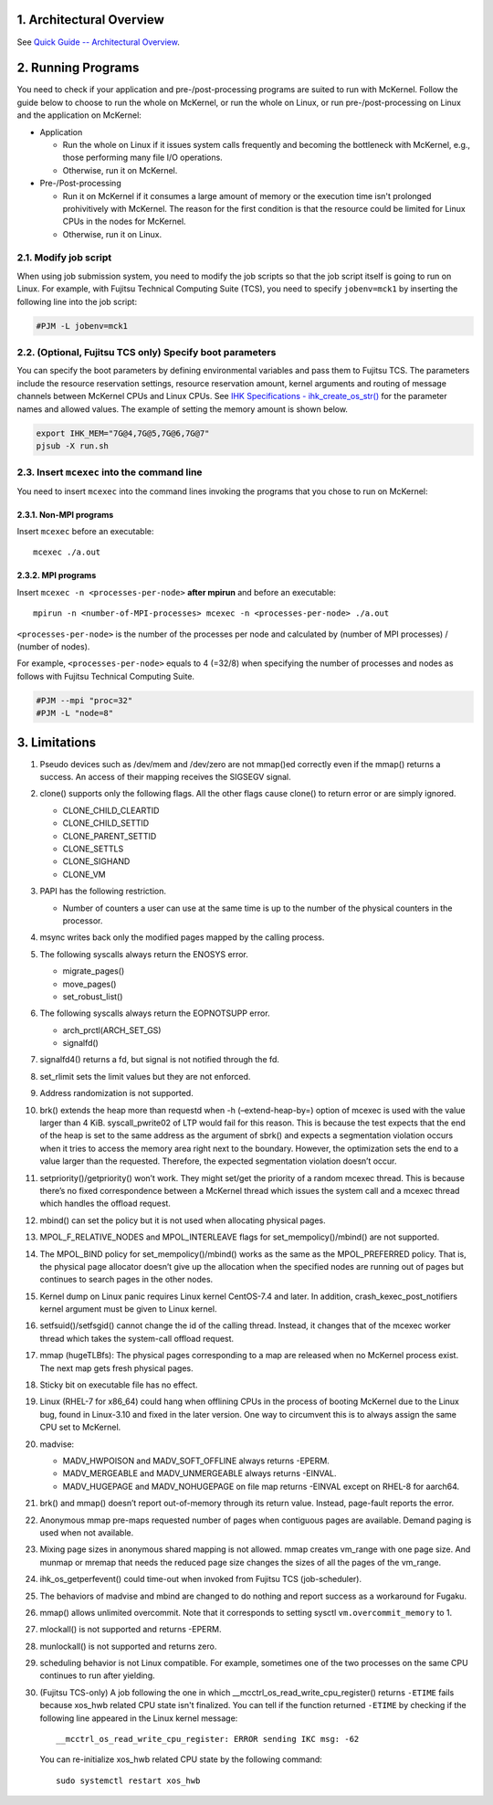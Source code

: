 .. sectnum::
   :suffix: .
   :depth: 3

Architectural Overview
======================

See `Quick Guide -- Architectural Overview <quick.html#architectural-overview>`__.

Running Programs
================

You need to check if your application and pre-/post-processing programs are suited to run with McKernel.
Follow the guide below to choose to run the whole on McKernel, or run the whole on Linux, or run pre-/post-processing on Linux and the application on McKernel:

* Application

  - Run the whole on Linux if it issues system calls frequently and becoming the bottleneck with McKernel, e.g., those performing many file I/O operations.
  - Otherwise, run it on McKernel.

* Pre-/Post-processing

  - Run it on McKernel if it consumes a large amount of memory or the execution time isn't prolonged prohivitively with McKernel. The reason for the first condition is that the resource could be limited for Linux CPUs in the nodes for McKernel.
  - Otherwise, run it on Linux.


Modify job script
-----------------

When using job submission system, you need to modify the job scripts so that the job script itself is going to run on Linux.
For example, with Fujitsu Technical Computing Suite (TCS), you need to specify ``jobenv=mck1`` by inserting the following line into the job script:

.. code-block:: none

   #PJM -L jobenv=mck1

(Optional, Fujitsu TCS only) Specify boot parameters
----------------------------------------------------

You can specify the boot parameters by defining environmental variables and pass them to Fujitsu TCS.
The parameters include the resource reservation settings, resource reservation amount, kernel arguments and routing of message channels between McKernel CPUs and Linux CPUs.
See `IHK Specifications - ihk_create_os_str() <spec/ihk.html>`__ for the parameter names and allowed values.
The example of setting the memory amount is shown below.

.. code-block:: none

   export IHK_MEM="7G@4,7G@5,7G@6,7G@7"
   pjsub -X run.sh

Insert ``mcexec`` into the command line
---------------------------------------

You need to insert ``mcexec`` into the command lines invoking the programs that you chose to run on McKernel:

Non-MPI programs
~~~~~~~~~~~~~~~~

Insert ``mcexec`` before an executable:

::

   mcexec ./a.out

MPI programs
~~~~~~~~~~~~

Insert ``mcexec -n <processes-per-node>`` **after mpirun** and before an
executable:

::

   mpirun -n <number-of-MPI-processes> mcexec -n <processes-per-node> ./a.out

``<processes-per-node>`` is the number of the processes per node and
calculated by (number of MPI processes) / (number of nodes).

For example, ``<processes-per-node>`` equals to 4 (=32/8) when
specifying the number of processes and nodes as follows with
Fujitsu Technical Computing Suite.

.. code-block:: none

   #PJM --mpi "proc=32"
   #PJM -L "node=8"

Limitations
===========

1.  Pseudo devices such as /dev/mem and /dev/zero are not mmap()ed
    correctly even if the mmap() returns a success. An access of their
    mapping receives the SIGSEGV signal.

2.  clone() supports only the following flags. All the other flags cause
    clone() to return error or are simply ignored.

    -  CLONE_CHILD_CLEARTID
    -  CLONE_CHILD_SETTID
    -  CLONE_PARENT_SETTID
    -  CLONE_SETTLS
    -  CLONE_SIGHAND
    -  CLONE_VM

3.  PAPI has the following restriction.

    -  Number of counters a user can use at the same time is up to the
       number of the physical counters in the processor.

4.  msync writes back only the modified pages mapped by the calling
    process.

5.  The following syscalls always return the ENOSYS error.

    -  migrate_pages()
    -  move_pages()
    -  set_robust_list()

6.  The following syscalls always return the EOPNOTSUPP error.

    -  arch_prctl(ARCH_SET_GS)
    -  signalfd()

7.  signalfd4() returns a fd, but signal is not notified through the fd.

8.  set_rlimit sets the limit values but they are not enforced.

9.  Address randomization is not supported.

10. brk() extends the heap more than requestd when -h (–extend-heap-by=)
    option of mcexec is used with the value larger than 4 KiB.
    syscall_pwrite02 of LTP would fail for this reason. This is because
    the test expects that the end of the heap is set to the same address
    as the argument of sbrk() and expects a segmentation violation
    occurs when it tries to access the memory area right next to the
    boundary. However, the optimization sets the end to a value larger
    than the requested. Therefore, the expected segmentation violation
    doesn’t occur.

11. setpriority()/getpriority() won’t work. They might set/get the
    priority of a random mcexec thread. This is because there’s no fixed
    correspondence between a McKernel thread which issues the system
    call and a mcexec thread which handles the offload request.

12. mbind() can set the policy but it is not used when allocating
    physical pages.

13. MPOL_F_RELATIVE_NODES and MPOL_INTERLEAVE flags for
    set_mempolicy()/mbind() are not supported.

14. The MPOL_BIND policy for set_mempolicy()/mbind() works as the same
    as the MPOL_PREFERRED policy. That is, the physical page allocator
    doesn’t give up the allocation when the specified nodes are running
    out of pages but continues to search pages in the other nodes.

15. Kernel dump on Linux panic requires Linux kernel CentOS-7.4 and
    later. In addition, crash_kexec_post_notifiers kernel argument must
    be given to Linux kernel.

16. setfsuid()/setfsgid() cannot change the id of the calling thread.
    Instead, it changes that of the mcexec worker thread which takes the
    system-call offload request.

17. mmap (hugeTLBfs): The physical pages corresponding to a map are
    released when no McKernel process exist. The next map gets fresh
    physical pages.

18. Sticky bit on executable file has no effect.

19. Linux (RHEL-7 for x86_64) could hang when offlining CPUs in the
    process of booting McKernel due to the Linux bug, found in
    Linux-3.10 and fixed in the later version. One way to circumvent
    this is to always assign the same CPU set to McKernel.

20. madvise:

    -  MADV_HWPOISON and MADV_SOFT_OFFLINE always returns -EPERM.
    -  MADV_MERGEABLE and MADV_UNMERGEABLE always returns -EINVAL.
    -  MADV_HUGEPAGE and MADV_NOHUGEPAGE on file map returns -EINVAL
       except on RHEL-8 for aarch64.

21. brk() and mmap() doesn’t report out-of-memory through its return
    value. Instead, page-fault reports the error.

22. Anonymous mmap pre-maps requested number of pages when contiguous
    pages are available. Demand paging is used when not available.

23. Mixing page sizes in anonymous shared mapping is not allowed. mmap
    creates vm_range with one page size. And munmap or mremap that needs
    the reduced page size changes the sizes of all the pages of the
    vm_range.

24. ihk_os_getperfevent() could time-out when invoked from Fujitsu TCS
    (job-scheduler).

25. The behaviors of madvise and mbind are changed to do nothing and
    report success as a workaround for Fugaku.

26. mmap() allows unlimited overcommit. Note that it corresponds to
    setting sysctl ``vm.overcommit_memory`` to 1.

27. mlockall() is not supported and returns -EPERM.

28. munlockall() is not supported and returns zero.

29. scheduling behavior is not Linux compatible. For example, sometimes one of the two processes on the same CPU continues to run after yielding.

30. (Fujitsu TCS-only) A job following the one in which __mcctrl_os_read_write_cpu_register() returns ``-ETIME`` fails because xos_hwb related CPU state isn't finalized. You can tell if the function returned ``-ETIME`` by checking if the following line appeared in the Linux kernel message:

    ::

       __mcctrl_os_read_write_cpu_register: ERROR sending IKC msg: -62

    You can re-initialize xos_hwb related CPU state by the following command:

    ::

       sudo systemctl restart xos_hwb
